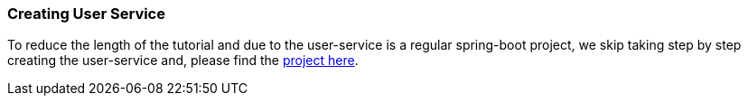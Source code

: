 [[creating_user_service]]
=== Creating User Service

To reduce the length of the tutorial and due to the user-service is a regular spring-boot project, we skip taking step by step creating the user-service and, please find the xref://[project here].